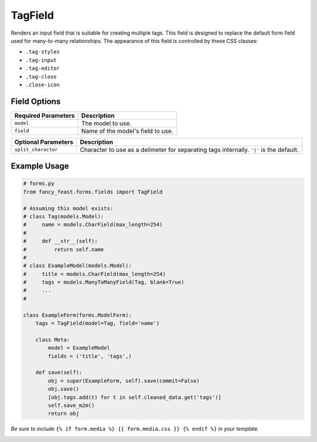 TagField
====================

Renders an input field that is suitable for creating multiple tags. This field is designed to replace the default form field used for many-to-many relationships.
The appearance of this field is controlled by these CSS classes:

- ``.tag-styles``
- ``.tag-input``
- ``.tag-editor``
- ``.tag-close``
- ``.close-icon``

Field Options
-------------

+-------------------------+--------------------------------------------------------------------------+
| Required Parameters     | Description                                                              |
+=========================+==========================================================================+
|``model``                | The model to use.                                                        |
+-------------------------+--------------------------------------------------------------------------+
|``field``                | Name of the model's field to use.                                        |
+-------------------------+--------------------------------------------------------------------------+

+-------------------------+-------------------------------------------------------------------------------------------------+
| Optional Parameters     | Description                                                                                     |
+=========================+=================================================================================================+
|``split_character``      | Character to use as a delimeter for separating tags internally. ``'|'`` is the default.         |
+-------------------------+-------------------------------------------------------------------------------------------------+


Example Usage
-------------

.. code-block:: python
    
    # forms.py 
    from fancy_feast.forms.fields import TagField
    
    # Assuming this model exists:
    # class Tag(models.Model):
    #     name = models.CharField(max_length=254)
    #     
    #     def __str__(self):
    #         return self.name
    #
    # class ExampleModel(models.Model):
    #     title = models.CharField(max_length=254)
    #     tags = models.ManyToManyField(Tag, blank=True)
    #     ...
    #
    
    class ExampleForm(forms.ModelForm):
        tags = TagField(model=Tag, field='name')
        
        class Meta:
            model = ExampleModel
            fields = ('title', 'tags',)
        
        def save(self):
            obj = super(ExampleForm, self).save(commit=False)
            obj.save()
            [obj.tags.add(t) for t in self.cleaned_data.get('tags')]
            self.save_m2m()
            return obj
            
*Be sure to include* ``{% if form.media %} {{ form.media.css }} {% endif %}`` *in your template.*

.. image:: https://cloud.githubusercontent.com/assets/10538978/17461055/b8ad4a16-5c3b-11e6-95aa-b9973805dd77.gif


